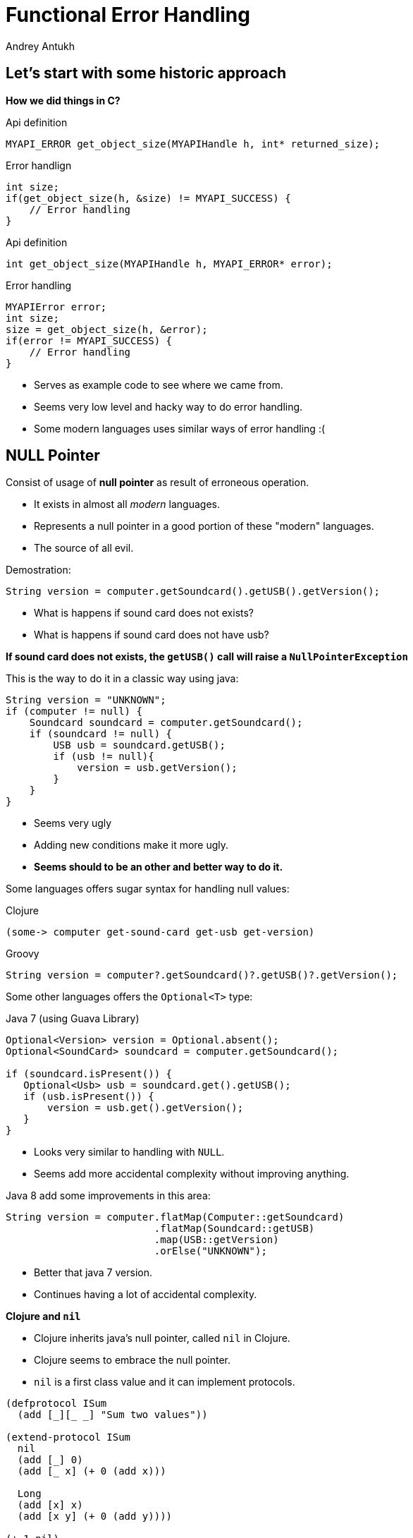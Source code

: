 Functional Error Handling
=========================
Andrey Antukh
:deckjs_theme: swiss
:deckjs_transition: fade
:navigation:
:status:
:source-highlighter: pygments
:pygments-style: friendly
:split:


[[historic-1]]
Let's start with some historic approach
---------------------------------------

**How we did things in C?**

.Api definition
[source, c]
----
MYAPI_ERROR get_object_size(MYAPIHandle h, int* returned_size);
----

[options="step"]
.Error handlign
[source, c]
----
int size;
if(get_object_size(h, &size) != MYAPI_SUCCESS) {
    // Error handling
}
----

<<<

.Api definition
[source, c]
----
int get_object_size(MYAPIHandle h, MYAPI_ERROR* error);
----

[options="step"]
.Error handling
[source, c]
----
MYAPIError error;
int size;
size = get_object_size(h, &error);
if(error != MYAPI_SUCCESS) {
    // Error handling
}
----

<<<

- Serves as example code to see where we came from.
- Seems very low level and hacky way to do error handling.
- Some modern languages uses similar ways of error handling :(

NULL Pointer
------------

Consist of usage of **null pointer** as result of erroneous operation.

[options="step"]
- It exists in almost all _modern_ languages.
- Represents a null pointer in a good portion of these "modern" languages.
- The source of all evil.

<<<

Demostration:

[source, java]
----
String version = computer.getSoundcard().getUSB().getVersion();
----

- What is happens if sound card does not exists?
- What is happens if sound card does not have usb?

**If sound card does not exists, the `getUSB()` call will raise a `NullPointerException`**

<<<

This is the way to do it in a classic way using java:

[source, java]
----
String version = "UNKNOWN";
if (computer != null) {
    Soundcard soundcard = computer.getSoundcard();
    if (soundcard != null) {
        USB usb = soundcard.getUSB();
        if (usb != null){
            version = usb.getVersion();
        }
    }
}
----

[options="step"]
- Seems very ugly
- Adding new conditions make it more ugly.
- **Seems should to be an other and better way to do it.**

<<<

Some languages offers sugar syntax for handling null values:

.Clojure
[source, clojure]
----
(some-> computer get-sound-card get-usb get-version)
----

.Groovy
[source, groovy]
----
String version = computer?.getSoundcard()?.getUSB()?.getVersion();
----

<<<

Some other languages offers the `Optional<T>` type:

.Java 7 (using Guava Library)
[source, java]
----
Optional<Version> version = Optional.absent();
Optional<SoundCard> soundcard = computer.getSoundcard();

if (soundcard.isPresent()) {
   Optional<Usb> usb = soundcard.get().getUSB();
   if (usb.isPresent()) {
       version = usb.get().getVersion();
   }
}
----

[options="step"]
- Looks very similar to handling with `NULL`.
- Seems add more accidental complexity without improving anything.

<<<

Java 8 add some improvements in this area:

[source, java]
----
String version = computer.flatMap(Computer::getSoundcard)
                         .flatMap(Soundcard::getUSB)
                         .map(USB::getVersion)
                         .orElse("UNKNOWN");
----

[options="step"]
- Better that java 7 version.
- Continues having a lot of accidental complexity.

<<<

**Clojure and `nil`**

[options="step"]
- Clojure inherits java's null pointer, called `nil` in Clojure.
- Clojure seems to embrace the null pointer.
- `nil` is a first class value and it can implement protocols.

<<<

[source, clojure]
----
(defprotocol ISum
  (add [_][_ _] "Sum two values"))

(extend-protocol ISum
  nil
  (add [_] 0)
  (add [_ x] (+ 0 (add x)))

  Long
  (add [x] x)
  (add [x y] (+ 0 (add y))))

(+ 1 nil)
;; => NullPointerException   clojure.lang.Numbers.ops (Numbers.java:961)

(add 1 nil)
;; => 1
----

<<<

Summary:

[options="step"]
- Null if a source of much of problems.
- Null should be avoided.
- Some languages has good improvements for handling with null pointers.
- Not works well with core.async (clojure).
- A fortuitous set of decisions in Clojure has reduced the magnitude of the problem.
- Null is opaque error, because it not contains any error message.
- There are better way to handling errors.


Exceptions
----------

**What is an exception?**

_An exception is an event that occurs during the execution of a
program that disrupts the normal flow of instructions._

[options="step"]
- Used as error handling mechanism in almost all object oriented languages.
- Is the next generation goto.
- Usually used for label ordinary errors such as failing to open a file
  as exceptional.

[options="step"]
====
Good literature about this:

- http://250bpm.com/blog:4
- http://stackoverflow.com/questions/1736146/why-is-exception-handling-bad
- http://blogs.atlassian.com/2011/05/exceptions_are_bad/
====
<<<

Exceptions breaks encapsulation and single resposability.

[source, python]
----
def read_report_file(name:str, owner:User) -> Report:
    try:
        path = os.path.join(REPORTS_DIR, name)
        file = io.open(path, "rt")
        return process_file_and_get_report(file, owner)

    except PermissionDeniend as e:
        send_notification_about_unauthorized_request(e, owner)
        raise e

    except FileNotFound as e:
        raise ReportNotFound("Report file does not exists") from e

    finally:
        file.close()
----

<<<

With previous example:

- It's a clear violation of the Single Responsibility Principle. By definition, anything
  function using a try/catch is doing at least two things: application logic and handling
  an error for one exception type. It only gets worse as more exception types are propagated
  up the call chain. And let’s not forget the finally clause! So that’s 1 responsibility for
  application logic, n responsibilities for n catch clauses, and 1 responsibility for the
  finally clause to do any clean up. **This does way too much.**
- It's a violation of the Open/Closed Principle. If you want to add another catch clause,
  you have to dive into the guts of a function.

[options="step"]
====
Summary:

- Exceptions are no so bad as `NULL`
- Exceptions can be used in a "good way".
- Can return more information about error message unlike NULL or Maybe/Optional
- Can works as goto and usually used like goto on popular object oriented languages.
- Exceptions should be used for exceptional cases (haskell have exceptions... but for
  exceptional cases)
====

[options="step"]
**But, we can do it better?**

Error as value
--------------

- Golang is good example of language designed for use that type of error handling.
- Using that in clojure is a quite natural as in Go.
- Can be used in almost all languages.
- Seems a old fashion way to handle errors (like C) but without hacks.

<<<

Let see an example using python.

Firstly define the validation functions:

[source, python]
----
def clean_email(params:dict):
    if re.match(params.get("email", ""), EMAIL_REGEX):
        return (params, None)
    return (None, "Please enter an email address")

def clean_phone(params:dict):
    if re.match(params.get("phone", ""), PHONE_REGEX):
        return (params, None)
    return (None, "Please enter your phone number in (555) 555-5555 format.")

def clean_state(params:dict):
    if params.get("state", "") in ["WA", "OR"]:
       return (params, None)
    return (None, "We only want people from Oregon or Washington, for some reason.")
----

<<<

Now, compose the previous validators functions in one more complex:

[source, python]
----
def validate_form(params):
    params, err = clean_email(params)
    if err:
       return err
    params, err = clean_phone(params)
    if err:
       return err
    params, err = clean_state(params)
    if err:
       return err
----

[options="step"]
**Obviously it can be improved...**

<<<

[source, python]
----
def validate_form(params):
    validators = [clean_email,
                  clean_phone,
                  clean_state]

    for validator in validators:
        params, err = validator(params)
        if err:
           return err,
----


[options="step"]
====
- It looks better and it's be much less verbose that the previous version.
- But, it still unexpressive.
====

[options="step"]
====
- Validation can be very verbose if the number of fields grows.
- The expressiveness of the used language can determine the usage of this technique.
- Python, Java, Groovy, Go, ... lang aren't good example of expressiveness.
====

[options="step"]
**Let see how we can done same thing with _Clojure_.**

<<<

Firstly, define the validation functions:

[source, clojure]
----
(defn clean-email [params]
  "Ensure (params :email) matches /\w@\w\.\w/"
  (if (re-find #"\w@\w\.\w" (params :email))
    [params nil]
    [nil "Please enter an email address"]))

(defn clean-phone [params]
  "Ensure phone number matches /\([0-9]{3}\) [0-9]{3}-[0-9]{4}/"
  (if (re-find #"\([0-9]{3}\) [0-9]{3}-[0-9]{4}" (params :phone))
    [params nil]
    [nil "Please enter your phone number in (555) 555-5555 format."]))

(defn clean-state [params]
  "Ensure state is one of OR or WA. Cascadians unite!"
  (case (params :state)
    "WA" [params nil]
    "OR" [params nil]
    [nil "We only want people from Oregon or Washington, for some reason."]))
----

<<<

This is a first atempt of compose the previously validators:

[source,clojure]
----
(defn clean-contact [params]
  (let [[params err] (clean-email params)
        [params err] (if (nil? err) (clean-phone params) [nil err])
        [params err] (if (nil? err) (clean-state params) [nil err])]
    [params err])
----

[options="step"]
- It has less code lines that python.
- Looks ugly!
- Can we do it better?

<<<

Define a function for that will help in validation composition.

[source, clojure]
----
(defn apply-or-error [f [val err]]
  (if (nil? err)
    (f val)
    [nil err]))
----

Now, the previous `clean-contact` function can looks like this:

[source, clojure]
----
(defn clean-contact [params]
  (->> (clean-email params)
       (apply-or-error clean-phone)
       (apply-or-error clean-state)))
----

[options="step"]
- Looks much better.
- Can we do it better?

<<<

Define one macro for sytactic sugar.
[source, clojure]
----
(defmacro err->> [val & fns]
  (let [fns (for [f fns] `(apply-or-error ~f))]
    `(->> [~val nil]
          ~@fns)))
----


Now, here a result of using the previously defined macro:

[source, clojure]
----
(defn clean-contact [params]
  (err->> params
          clean-email
          clean-phone
          clean-state))
----

<<<

Summary:

[options="step"]
- In some languages it can be one of the most expressive way to handle errors.
- Not uses bad practices like goto or something similar.
- Can be very verbose on some languages.
- In languages like Clojure, Elixir and Haskell it can be implemented using protocols/typeclasses.

[options="step"]
**But let's go one step further!**


Monadic error handling
----------------------

**NOTE:** Explaining that is a Monad is out of scope of this talk.

[options="step"]
- Error handling defined by type.
- Most used in Haskell.
- Can be used in Clojure in same way as in Haskell.
- Other languages also can use that but much less expressivenes (can be look very ugly).

[options="step"]
.Haskell pseudocode example
[source, haskell]
----
func x = do
    a <- operationThatMightFail 10
    b <- operationThatMightFail 20
    c <- operationThatMightFail 30
    return (a + b + c)
----

<<<

Let try to do the contact validation example, but using monadic error handling and clojure.

For it I'll use link:https://github.com/niwibe/cats[cats library] and the `Either` monad.

<<<

Firstly, define the validation functions:

[source, clojure]
----
(require '[cats.monad.either :as either])

(defn clean-email [params]
  (if (re-find #"\w@\w\.\w" (params :email))
    (either/right params)
    (either/left "Please enter an email address")))

(defn clean-phone [params]
  (if (re-find #"\([0-9]{3}\) [0-9]{3}-[0-9]{4}" (params :phone))
    (either/right params)
    (either/left "Please enter your phone number in (555) 555-5555 format.")))

(defn clean-state [params]
  (case (params :state)
    "WA" (either/right params)
    "OR" (either/right params)
    (either/left "We only want people from Oregon or Washington, for some reason.")))
----

<<<

Now, the validators return a instance of Either instead of vector of two elements.

Let see how can be looks the composition of previously defined validators:

[source, clojure]
----
(require '[cats.core as m])

(defn clean-contact [params]
  (m/>>= (either/right params)
         clean-email
         clean-phone
         clean-state))
----

[options="step"]
- It looks like the last example of previous error handling way.
- It has the advantage that the composition and behavior is defined on type (you should not reapetly define different
  ways of compose different errors).
- You can create own types and mix them in the same pipeline.

<<<

What is happens if we are using third party libraries that raises Exceptions instead
of returning Either instance? The concept of Monad is generic and if your language
is sufficient expresive, you can find a elegant solution for it.

Imagine the previous example but with validators defined on third party library that
you does not have under control:

[source, clojure]
----
(require '[cats.monad.exception :as exc])

(defn clean-contact [params]
  (m/>>= (either/right params)
         (exc/wrap clean-email)
         (exc/wrap clean-phone)
         (exc/wrap clean-state)))

(clean-contact {:email "email@email.com", :phone "222 333 444", :state "WA"})

;; If something fails it will return somthing like this:
;; => #<Failure [ValidationException(...)]>

;; And if everything is ok, it will return something like:
;; => #<Success [{:email "email@email.com", :phone "222 333 444", :state "WA"}]>
----

<<<

Literature:

- http://adambard.com/blog/acceptable-error-handling-in-clojure/
- http://brehaut.net/blog/2011/error_monads
- http://yellerapp.com/posts/2014-06-27-api-error-handling.html
- https://www.fpcomplete.com/school/starting-with-haskell/basics-of-haskell/10_Error_Handling\
- http://www.lispcast.com/nil-punning
- http://swannodette.github.io/2013/08/31/asynchronous-error-handling/
- http://tersesystems.com/2012/12/27/error-handling-in-scala/
- http://lucumr.pocoo.org/2014/10/16/on-error-handling/
- http://mauricio.github.io/2014/02/17/scala-either-try-and-the-m-word.html
- http://danielwestheide.com/blog/2012/12/26/the-neophytes-guide-to-scala-part-6-error-handling-with-try.html
- http://java.dzone.com/articles/whats-wrong-java-8-part-iv

TL;DR
-----

- Throw Exception to signal unexpected failure in purely functional code.
- Use Maybe to return optional values.
- Use Either to report expected failure.


End / Q&A
---------

This talk: https://github.com/niwibe/niwi-slides/tree/master/2014/error-handling

My twitter: https://twitter.com/niwibe

My github: https://github.com/niwibe


